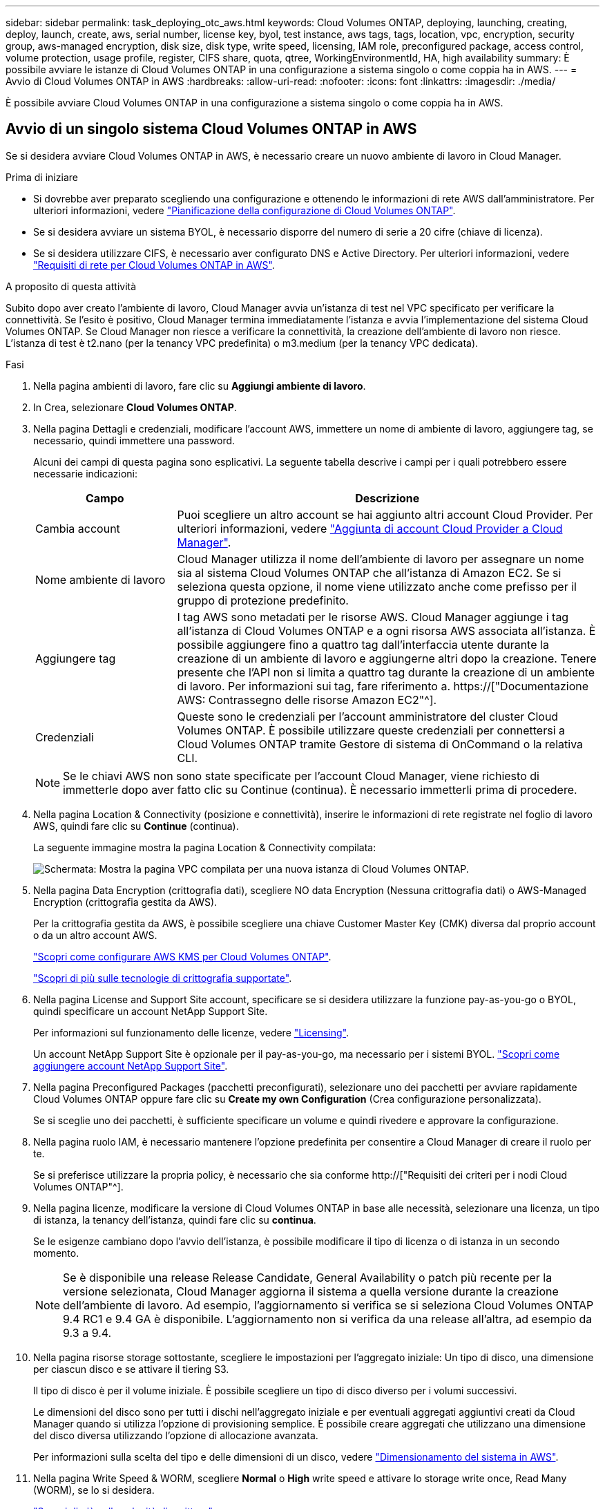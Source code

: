 ---
sidebar: sidebar 
permalink: task_deploying_otc_aws.html 
keywords: Cloud Volumes ONTAP, deploying, launching, creating, deploy, launch, create, aws, serial number, license key, byol, test instance, aws tags, tags, location, vpc, encryption, security group, aws-managed encryption, disk size, disk type, write speed, licensing, IAM role, preconfigured package, access control, volume protection, usage profile, register, CIFS share, quota, qtree, WorkingEnvironmentId, HA, high availability 
summary: È possibile avviare le istanze di Cloud Volumes ONTAP in una configurazione a sistema singolo o come coppia ha in AWS. 
---
= Avvio di Cloud Volumes ONTAP in AWS
:hardbreaks:
:allow-uri-read: 
:nofooter: 
:icons: font
:linkattrs: 
:imagesdir: ./media/


[role="lead"]
È possibile avviare Cloud Volumes ONTAP in una configurazione a sistema singolo o come coppia ha in AWS.



== Avvio di un singolo sistema Cloud Volumes ONTAP in AWS

Se si desidera avviare Cloud Volumes ONTAP in AWS, è necessario creare un nuovo ambiente di lavoro in Cloud Manager.

.Prima di iniziare
* Si dovrebbe aver preparato scegliendo una configurazione e ottenendo le informazioni di rete AWS dall'amministratore. Per ulteriori informazioni, vedere link:task_planning_your_config.html["Pianificazione della configurazione di Cloud Volumes ONTAP"].
* Se si desidera avviare un sistema BYOL, è necessario disporre del numero di serie a 20 cifre (chiave di licenza).
* Se si desidera utilizzare CIFS, è necessario aver configurato DNS e Active Directory. Per ulteriori informazioni, vedere link:reference_networking_aws.html["Requisiti di rete per Cloud Volumes ONTAP in AWS"].


.A proposito di questa attività
Subito dopo aver creato l'ambiente di lavoro, Cloud Manager avvia un'istanza di test nel VPC specificato per verificare la connettività. Se l'esito è positivo, Cloud Manager termina immediatamente l'istanza e avvia l'implementazione del sistema Cloud Volumes ONTAP. Se Cloud Manager non riesce a verificare la connettività, la creazione dell'ambiente di lavoro non riesce. L'istanza di test è t2.nano (per la tenancy VPC predefinita) o m3.medium (per la tenancy VPC dedicata).

.Fasi
. Nella pagina ambienti di lavoro, fare clic su *Aggiungi ambiente di lavoro*.
. In Crea, selezionare *Cloud Volumes ONTAP*.
. Nella pagina Dettagli e credenziali, modificare l'account AWS, immettere un nome di ambiente di lavoro, aggiungere tag, se necessario, quindi immettere una password.
+
Alcuni dei campi di questa pagina sono esplicativi. La seguente tabella descrive i campi per i quali potrebbero essere necessarie indicazioni:

+
[cols="25,75"]
|===
| Campo | Descrizione 


| Cambia account | Puoi scegliere un altro account se hai aggiunto altri account Cloud Provider. Per ulteriori informazioni, vedere link:task_adding_cloud_accounts.html["Aggiunta di account Cloud Provider a Cloud Manager"]. 


| Nome ambiente di lavoro | Cloud Manager utilizza il nome dell'ambiente di lavoro per assegnare un nome sia al sistema Cloud Volumes ONTAP che all'istanza di Amazon EC2. Se si seleziona questa opzione, il nome viene utilizzato anche come prefisso per il gruppo di protezione predefinito. 


| Aggiungere tag | I tag AWS sono metadati per le risorse AWS. Cloud Manager aggiunge i tag all'istanza di Cloud Volumes ONTAP e a ogni risorsa AWS associata all'istanza. È possibile aggiungere fino a quattro tag dall'interfaccia utente durante la creazione di un ambiente di lavoro e aggiungerne altri dopo la creazione. Tenere presente che l'API non si limita a quattro tag durante la creazione di un ambiente di lavoro. Per informazioni sui tag, fare riferimento a. https://["Documentazione AWS: Contrassegno delle risorse Amazon EC2"^]. 


| Credenziali | Queste sono le credenziali per l'account amministratore del cluster Cloud Volumes ONTAP. È possibile utilizzare queste credenziali per connettersi a Cloud Volumes ONTAP tramite Gestore di sistema di OnCommand o la relativa CLI. 
|===
+

NOTE: Se le chiavi AWS non sono state specificate per l'account Cloud Manager, viene richiesto di immetterle dopo aver fatto clic su Continue (continua). È necessario immetterli prima di procedere.

. Nella pagina Location & Connectivity (posizione e connettività), inserire le informazioni di rete registrate nel foglio di lavoro AWS, quindi fare clic su *Continue* (continua).
+
La seguente immagine mostra la pagina Location & Connectivity compilata:

+
image:screenshot_cot_vpc.gif["Schermata: Mostra la pagina VPC compilata per una nuova istanza di Cloud Volumes ONTAP."]

. Nella pagina Data Encryption (crittografia dati), scegliere NO data Encryption (Nessuna crittografia dati) o AWS-Managed Encryption (crittografia gestita da AWS).
+
Per la crittografia gestita da AWS, è possibile scegliere una chiave Customer Master Key (CMK) diversa dal proprio account o da un altro account AWS.

+
link:task_setting_up_kms.html["Scopri come configurare AWS KMS per Cloud Volumes ONTAP"].

+
link:concept_security.html#encryption-of-data-at-rest["Scopri di più sulle tecnologie di crittografia supportate"].

. Nella pagina License and Support Site account, specificare se si desidera utilizzare la funzione pay-as-you-go o BYOL, quindi specificare un account NetApp Support Site.
+
Per informazioni sul funzionamento delle licenze, vedere link:concept_licensing.html["Licensing"].

+
Un account NetApp Support Site è opzionale per il pay-as-you-go, ma necessario per i sistemi BYOL. link:task_adding_nss_accounts.html["Scopri come aggiungere account NetApp Support Site"].

. Nella pagina Preconfigured Packages (pacchetti preconfigurati), selezionare uno dei pacchetti per avviare rapidamente Cloud Volumes ONTAP oppure fare clic su *Create my own Configuration* (Crea configurazione personalizzata).
+
Se si sceglie uno dei pacchetti, è sufficiente specificare un volume e quindi rivedere e approvare la configurazione.

. Nella pagina ruolo IAM, è necessario mantenere l'opzione predefinita per consentire a Cloud Manager di creare il ruolo per te.
+
Se si preferisce utilizzare la propria policy, è necessario che sia conforme http://["Requisiti dei criteri per i nodi Cloud Volumes ONTAP"^].

. Nella pagina licenze, modificare la versione di Cloud Volumes ONTAP in base alle necessità, selezionare una licenza, un tipo di istanza, la tenancy dell'istanza, quindi fare clic su *continua*.
+
Se le esigenze cambiano dopo l'avvio dell'istanza, è possibile modificare il tipo di licenza o di istanza in un secondo momento.

+

NOTE: Se è disponibile una release Release Candidate, General Availability o patch più recente per la versione selezionata, Cloud Manager aggiorna il sistema a quella versione durante la creazione dell'ambiente di lavoro. Ad esempio, l'aggiornamento si verifica se si seleziona Cloud Volumes ONTAP 9.4 RC1 e 9.4 GA è disponibile. L'aggiornamento non si verifica da una release all'altra, ad esempio da 9.3 a 9.4.

. Nella pagina risorse storage sottostante, scegliere le impostazioni per l'aggregato iniziale: Un tipo di disco, una dimensione per ciascun disco e se attivare il tiering S3.
+
Il tipo di disco è per il volume iniziale. È possibile scegliere un tipo di disco diverso per i volumi successivi.

+
Le dimensioni del disco sono per tutti i dischi nell'aggregato iniziale e per eventuali aggregati aggiuntivi creati da Cloud Manager quando si utilizza l'opzione di provisioning semplice. È possibile creare aggregati che utilizzano una dimensione del disco diversa utilizzando l'opzione di allocazione avanzata.

+
Per informazioni sulla scelta del tipo e delle dimensioni di un disco, vedere link:task_planning_your_config.html#sizing-your-system-in-aws["Dimensionamento del sistema in AWS"].

. Nella pagina Write Speed & WORM, scegliere *Normal* o *High* write speed e attivare lo storage write once, Read Many (WORM), se lo si desidera.
+
link:task_planning_your_config.html#choosing-a-write-speed["Scopri di più sulla velocità di scrittura"].

+
link:concept_worm.html["Scopri di più sullo storage WORM"].

. Nella pagina Create Volume (Crea volume), inserire i dettagli del nuovo volume, quindi fare clic su *Continue* (continua).
+
Se si desidera creare un volume per iSCSI, saltare questo passaggio. Cloud Manager imposta i volumi solo per NFS e CIFS.

+
Alcuni dei campi di questa pagina sono esplicativi. La seguente tabella descrive i campi per i quali potrebbero essere necessarie indicazioni:

+
[cols="25,75"]
|===
| Campo | Descrizione 


| Dimensione | Le dimensioni massime che è possibile inserire dipendono in gran parte dall'attivazione o meno del thin provisioning, che consente di creare un volume più grande dello storage fisico attualmente disponibile per l'IT. 


| Controllo degli accessi (solo per NFS) | Un criterio di esportazione definisce i client nella subnet che possono accedere al volume. Per impostazione predefinita, Cloud Manager inserisce un valore che fornisce l'accesso a tutte le istanze nella subnet. 


| Permessi e utenti/gruppi (solo per CIFS) | Questi campi consentono di controllare il livello di accesso a una condivisione per utenti e gruppi (detti anche elenchi di controllo degli accessi o ACL). È possibile specificare utenti o gruppi Windows locali o di dominio, utenti o gruppi UNIX. Se si specifica un nome utente Windows di dominio, è necessario includere il dominio dell'utente utilizzando il formato dominio/nome utente. 


| Policy di Snapshot | Una policy di copia Snapshot specifica la frequenza e il numero di copie Snapshot NetApp create automaticamente. Una copia Snapshot di NetApp è un'immagine del file system point-in-time che non ha alcun impatto sulle performance e richiede uno storage minimo. È possibile scegliere il criterio predefinito o nessuno. È possibile scegliere nessuno per i dati transitori, ad esempio tempdb per Microsoft SQL Server. 
|===
+
La seguente immagine mostra la pagina Volume compilata per il protocollo CIFS:

+
image:screenshot_cot_vol.gif["Schermata: Mostra la pagina Volume compilata per un'istanza di Cloud Volumes ONTAP."]

. Se si sceglie il protocollo CIFS, impostare un server CIFS nella pagina CIFS Setup:
+
[cols="25,75"]
|===
| Campo | Descrizione 


| Indirizzo IP primario e secondario DNS | Gli indirizzi IP dei server DNS che forniscono la risoluzione dei nomi per il server CIFS. I server DNS elencati devono contenere i record di posizione del servizio (SRV) necessari per individuare i server LDAP di Active Directory e i controller di dominio per il dominio a cui il server CIFS si unisce. 


| Dominio Active Directory da unire | L'FQDN del dominio Active Directory (ad) a cui si desidera che il server CIFS si unisca. 


| Credenziali autorizzate per l'accesso al dominio | Il nome e la password di un account Windows con privilegi sufficienti per aggiungere computer all'unità organizzativa (OU) specificata nel dominio ad. 


| Nome NetBIOS del server CIFS | Un nome server CIFS univoco nel dominio ad. 


| Unità organizzativa | L'unità organizzativa all'interno del dominio ad da associare al server CIFS. L'impostazione predefinita è CN=computer. 


| Dominio DNS | Il dominio DNS per la SVM (Storage Virtual Machine) di Cloud Volumes ONTAP. Nella maggior parte dei casi, il dominio è lo stesso del dominio ad. 


| Server NTP | Selezionare *Use Active Directory Domain* (Usa dominio Active Directory) per configurare un server NTP utilizzando il DNS di Active Directory. Se è necessario configurare un server NTP utilizzando un indirizzo diverso, utilizzare l'API. Vedere link:api.html["Guida per sviluppatori API di Cloud Manager"^] per ulteriori informazioni. 
|===
. Nella pagina Usage Profile (Profilo di utilizzo), Disk Type (tipo di disco) e Tiering Policy (criterio di tiering), scegliere se attivare le funzionalità di efficienza dello storage e modificare il criterio di tiering S3, se necessario.
+
Per ulteriori informazioni, vedere link:task_planning_your_config.html#choosing-a-volume-usage-profile["Comprensione dei profili di utilizzo dei volumi"] e. link:concept_data_tiering.html["Panoramica sul tiering dei dati"].

. Nella pagina Review & Approve (esamina e approva), rivedere e confermare le selezioni:
+
.. Esaminare i dettagli della configurazione.
.. Fare clic su *ulteriori informazioni* per rivedere i dettagli sul supporto e le risorse AWS che Cloud Manager acquisterà.
.. Selezionare le caselle di controllo *ho capito...*.
.. Fare clic su *Go*.




.Risultato
Cloud Manager avvia l'istanza di Cloud Volumes ONTAP. Puoi tenere traccia dei progressi nella timeline.

In caso di problemi durante l'avvio dell'istanza di Cloud Volumes ONTAP, esaminare il messaggio di errore. È inoltre possibile selezionare l'ambiente di lavoro e fare clic su Re-create environment (Crea ambiente).

Per ulteriore assistenza, visitare il sito Web all'indirizzo https://["Supporto NetApp Cloud Volumes ONTAP"^].

.Al termine
* Se è stata fornita una condivisione CIFS, assegnare agli utenti o ai gruppi le autorizzazioni per i file e le cartelle e verificare che tali utenti possano accedere alla condivisione e creare un file.
* Se si desidera applicare le quote ai volumi, utilizzare System Manager o l'interfaccia CLI.
+
Le quote consentono di limitare o tenere traccia dello spazio su disco e del numero di file utilizzati da un utente, un gruppo o un qtree.





== Avvio di una coppia Cloud Volumes ONTAP ha in AWS

Se si desidera lanciare una coppia Cloud Volumes ONTAP ha in AWS, è necessario creare un ambiente di lavoro ha in Cloud Manager.

.Prima di iniziare
* Si dovrebbe aver preparato scegliendo una configurazione e ottenendo le informazioni di rete AWS dall'amministratore. Per ulteriori informazioni, vedere link:task_planning_your_config.html["Pianificazione della configurazione di Cloud Volumes ONTAP"].
* Se sono state acquistate licenze BYOL, è necessario disporre di un numero seriale a 20 cifre (chiave di licenza) per ciascun nodo.
* Se si desidera utilizzare CIFS, è necessario aver configurato DNS e Active Directory. Per ulteriori informazioni, vedere link:reference_networking_aws.html["Requisiti di rete per Cloud Volumes ONTAP in AWS"].


.A proposito di questa attività
Subito dopo aver creato l'ambiente di lavoro, Cloud Manager avvia un'istanza di test nel VPC specificato per verificare la connettività. Se l'esito è positivo, Cloud Manager termina immediatamente l'istanza e avvia l'implementazione del sistema Cloud Volumes ONTAP. Se Cloud Manager non riesce a verificare la connettività, la creazione dell'ambiente di lavoro non riesce. L'istanza di test è t2.nano (per la tenancy VPC predefinita) o m3.medium (per la tenancy VPC dedicata).

.Fasi
. Nella pagina ambienti di lavoro, fare clic su *Aggiungi ambiente di lavoro*.
. In Crea, selezionare *Cloud Volumes ONTAP ha*.
. Nella pagina Dettagli e credenziali, modificare l'account AWS, immettere un nome di ambiente di lavoro, aggiungere tag, se necessario, quindi immettere una password.
+
Alcuni dei campi di questa pagina sono esplicativi. La seguente tabella descrive i campi per i quali potrebbero essere necessarie indicazioni:

+
[cols="25,75"]
|===
| Campo | Descrizione 


| Cambia account | Puoi scegliere un altro account se hai aggiunto altri account Cloud Provider. Per ulteriori informazioni, vedere link:task_adding_cloud_accounts.html["Aggiunta di account Cloud Provider a Cloud Manager"]. 


| Nome ambiente di lavoro | Cloud Manager utilizza il nome dell'ambiente di lavoro per assegnare un nome sia al sistema Cloud Volumes ONTAP che all'istanza di Amazon EC2. Se si seleziona questa opzione, il nome viene utilizzato anche come prefisso per il gruppo di protezione predefinito. 


| Aggiungere tag | I tag AWS sono metadati per le risorse AWS. Cloud Manager aggiunge i tag all'istanza di Cloud Volumes ONTAP e a ogni risorsa AWS associata all'istanza. Per informazioni sui tag, fare riferimento a. https://["Documentazione AWS: Contrassegno delle risorse Amazon EC2"^]. 


| Credenziali | Queste sono le credenziali per l'account amministratore del cluster Cloud Volumes ONTAP. È possibile utilizzare queste credenziali per connettersi a Cloud Volumes ONTAP tramite Gestore di sistema di OnCommand o la relativa CLI. 
|===
+

NOTE: Se le chiavi AWS non sono state specificate per l'account Cloud Manager, viene richiesto di immetterle dopo aver fatto clic su Continue (continua). Prima di procedere, immettere i tasti AWS.

. Nella pagina ha Deployment Models (modelli di implementazione ha), scegliere una configurazione ha.
+
Per una panoramica dei modelli di implementazione, vedere link:concept_ha.html["Cloud Volumes ONTAP ha per AWS"].

. Nella pagina Region & VPC (Regione e VPC), inserire le informazioni di rete registrate nel foglio di lavoro AWS, quindi fare clic su *Continue* (continua).
+
La seguente immagine mostra la pagina Location (posizione) compilata per una configurazione AZ multipla:

+
image:screenshot_cot_vpc_ha.gif["Schermata: Mostra la pagina VPC compilata per una configurazione ha. Per ogni istanza viene selezionata una zona di disponibilità diversa."]

. Nella pagina Connectivity and SSH Authentication (connettività e autenticazione SSH), scegliere i metodi di connessione per la coppia ha e il mediatore.
. Se si sceglie più AZS, specificare gli indirizzi IP mobili e fare clic su *continua*.
+
Gli indirizzi IP devono essere esterni al blocco CIDR per tutti i VPC della regione. Per ulteriori informazioni, vedere link:reference_networking_aws.html#aws-networking-requirements-for-cloud-volumes-ontap-ha-in-multiple-azs["Requisiti di rete AWS per Cloud Volumes ONTAP ha in più AZS"].

. Se si sceglie più indirizzi AZS, selezionare le tabelle di routing che devono includere i percorsi verso gli indirizzi IP mobili, quindi fare clic su *continua*.
+
Se si dispone di più tabelle di percorso, è molto importante selezionare le tabelle di percorso corrette. In caso contrario, alcuni client potrebbero non avere accesso alla coppia Cloud Volumes ONTAP ha. Per ulteriori informazioni sulle tabelle di percorso, fare riferimento a. http://["Documentazione AWS: Tabelle di percorso"^].

. Nella pagina Data Encryption (crittografia dati), scegliere NO data Encryption (Nessuna crittografia dati) o AWS-Managed Encryption (crittografia gestita da AWS).
+
Per la crittografia gestita da AWS, è possibile scegliere una chiave Customer Master Key (CMK) diversa dal proprio account o da un altro account AWS.

+
link:task_setting_up_kms.html["Scopri come configurare AWS KMS per Cloud Volumes ONTAP"].

+
link:concept_security.html#encryption-of-data-at-rest["Scopri di più sulle tecnologie di crittografia supportate"].

. Nella pagina License and Support Site account, specificare se si desidera utilizzare la funzione pay-as-you-go o BYOL, quindi specificare un account NetApp Support Site.
+
Per informazioni sul funzionamento delle licenze, vedere link:concept_licensing.html["Licensing"].

+
Un account NetApp Support Site è opzionale per il pay-as-you-go, ma necessario per i sistemi BYOL. link:task_adding_nss_accounts.html["Scopri come aggiungere account NetApp Support Site"].

. Nella pagina Preconfigured Packages (pacchetti preconfigurati), selezionare uno dei pacchetti per avviare rapidamente un sistema Cloud Volumes ONTAP oppure fare clic su *Create my own Configuration* (Crea configurazione personale).
+
Se si sceglie uno dei pacchetti, è sufficiente specificare un volume e quindi rivedere e approvare la configurazione.

. Nella pagina ruolo IAM, è necessario mantenere l'opzione predefinita per consentire a Cloud Manager di creare i ruoli per te.
+
Se si preferisce utilizzare la propria policy, è necessario che sia conforme http://["Requisiti delle policy per i nodi Cloud Volumes ONTAP e il mediatore ha"^].

. Nella pagina licenze, modificare la versione di Cloud Volumes ONTAP in base alle necessità, selezionare una licenza, un tipo di istanza, la tenancy dell'istanza, quindi fare clic su *continua*.
+
Se le esigenze cambiano dopo l'avvio delle istanze, è possibile modificare il tipo di licenza o di istanza in un secondo momento.

+

NOTE: Se è disponibile una release Release Candidate, General Availability o patch più recente per la versione selezionata, Cloud Manager aggiorna il sistema a quella versione durante la creazione dell'ambiente di lavoro. Ad esempio, l'aggiornamento si verifica se si seleziona Cloud Volumes ONTAP 9.4 RC1 e 9.4 GA è disponibile. L'aggiornamento non si verifica da una release all'altra, ad esempio da 9.3 a 9.4.

. Nella pagina risorse storage sottostante, scegliere le impostazioni per l'aggregato iniziale: Un tipo di disco, una dimensione per ciascun disco e se attivare il tiering S3.
+
Il tipo di disco è per il volume iniziale. È possibile scegliere un tipo di disco diverso per i volumi successivi.

+
Le dimensioni del disco sono per tutti i dischi nell'aggregato iniziale e per eventuali aggregati aggiuntivi creati da Cloud Manager quando si utilizza l'opzione di provisioning semplice. È possibile creare aggregati che utilizzano una dimensione del disco diversa utilizzando l'opzione di allocazione avanzata.

+
Per informazioni sulla scelta del tipo e delle dimensioni di un disco, vedere link:task_planning_your_config.html#sizing-your-system-in-aws["Dimensionamento del sistema in AWS"].

. Nella pagina WORM, attivare lo storage write once, Read Many (WORM), se lo si desidera.
+
link:concept_worm.html["Scopri di più sullo storage WORM"].

. Nella pagina Create Volume (Crea volume), inserire i dettagli del nuovo volume, quindi fare clic su *Continue* (continua).
+
Se si desidera creare un volume per iSCSI, saltare questo passaggio. Cloud Manager imposta i volumi solo per NFS e CIFS.

+
Alcuni dei campi di questa pagina sono esplicativi. La seguente tabella descrive i campi per i quali potrebbero essere necessarie indicazioni:

+
[cols="25,75"]
|===
| Campo | Descrizione 


| Dimensione | Le dimensioni massime che è possibile inserire dipendono in gran parte dall'attivazione o meno del thin provisioning, che consente di creare un volume più grande dello storage fisico attualmente disponibile per l'IT. 


| Controllo degli accessi (solo per NFS) | Un criterio di esportazione definisce i client nella subnet che possono accedere al volume. Per impostazione predefinita, Cloud Manager inserisce un valore che fornisce l'accesso a tutte le istanze nella subnet. 


| Permessi e utenti/gruppi (solo per CIFS) | Questi campi consentono di controllare il livello di accesso a una condivisione per utenti e gruppi (detti anche elenchi di controllo degli accessi o ACL). È possibile specificare utenti o gruppi Windows locali o di dominio, utenti o gruppi UNIX. Se si specifica un nome utente Windows di dominio, è necessario includere il dominio dell'utente utilizzando il formato dominio/nome utente. 


| Policy di Snapshot | Una policy di copia Snapshot specifica la frequenza e il numero di copie Snapshot NetApp create automaticamente. Una copia Snapshot di NetApp è un'immagine del file system point-in-time che non ha alcun impatto sulle performance e richiede uno storage minimo. È possibile scegliere il criterio predefinito o nessuno. È possibile scegliere nessuno per i dati transitori, ad esempio tempdb per Microsoft SQL Server. 
|===
+
La seguente immagine mostra la pagina Volume compilata per il protocollo CIFS:

+
image:screenshot_cot_vol.gif["Schermata: Mostra la pagina Volume compilata per un'istanza di Cloud Volumes ONTAP."]

. Se è stato selezionato il protocollo CIFS, configurare un server CIFS nella pagina CIFS Setup:
+
[cols="25,75"]
|===
| Campo | Descrizione 


| Indirizzo IP primario e secondario DNS | Gli indirizzi IP dei server DNS che forniscono la risoluzione dei nomi per il server CIFS. I server DNS elencati devono contenere i record di posizione del servizio (SRV) necessari per individuare i server LDAP di Active Directory e i controller di dominio per il dominio a cui il server CIFS si unisce. 


| Dominio Active Directory da unire | L'FQDN del dominio Active Directory (ad) a cui si desidera che il server CIFS si unisca. 


| Credenziali autorizzate per l'accesso al dominio | Il nome e la password di un account Windows con privilegi sufficienti per aggiungere computer all'unità organizzativa (OU) specificata nel dominio ad. 


| Nome NetBIOS del server CIFS | Un nome server CIFS univoco nel dominio ad. 


| Unità organizzativa | L'unità organizzativa all'interno del dominio ad da associare al server CIFS. L'impostazione predefinita è CN=computer. 


| Dominio DNS | Il dominio DNS per la SVM (Storage Virtual Machine) di Cloud Volumes ONTAP. Nella maggior parte dei casi, il dominio è lo stesso del dominio ad. 


| Server NTP | Selezionare *Use Active Directory Domain* (Usa dominio Active Directory) per configurare un server NTP utilizzando il DNS di Active Directory. Se è necessario configurare un server NTP utilizzando un indirizzo diverso, utilizzare l'API. Vedere link:api.html["Guida per sviluppatori API di Cloud Manager"^] per ulteriori informazioni. 
|===
. Nella pagina Usage Profile (Profilo di utilizzo), Disk Type (tipo di disco) e Tiering Policy (criterio di tiering), scegliere se attivare le funzionalità di efficienza dello storage e modificare il criterio di tiering S3, se necessario.
+
Per ulteriori informazioni, vedere link:task_planning_your_config.html#choosing-a-volume-usage-profile["Comprensione dei profili di utilizzo dei volumi"] e. link:concept_data_tiering.html["Panoramica sul tiering dei dati"].

. Nella pagina Review & Approve (esamina e approva), rivedere e confermare le selezioni:
+
.. Esaminare i dettagli della configurazione.
.. Fare clic su *ulteriori informazioni* per rivedere i dettagli sul supporto e le risorse AWS che Cloud Manager acquisterà.
.. Selezionare le caselle di controllo *ho capito...*.
.. Fare clic su *Go*.




.Risultato
Cloud Manager lancia la coppia Cloud Volumes ONTAP ha. Puoi tenere traccia dei progressi nella timeline.

In caso di problemi durante l'avvio della coppia ha, esaminare il messaggio di errore. È inoltre possibile selezionare l'ambiente di lavoro e fare clic su Re-create environment (Crea ambiente).

Per ulteriore assistenza, visitare il sito Web all'indirizzo https://["Supporto NetApp Cloud Volumes ONTAP"^].

.Al termine
* Se è stata fornita una condivisione CIFS, assegnare agli utenti o ai gruppi le autorizzazioni per i file e le cartelle e verificare che tali utenti possano accedere alla condivisione e creare un file.
* Se si desidera applicare le quote ai volumi, utilizzare System Manager o l'interfaccia CLI.
+
Le quote consentono di limitare o tenere traccia dello spazio su disco e del numero di file utilizzati da un utente, un gruppo o un qtree.


